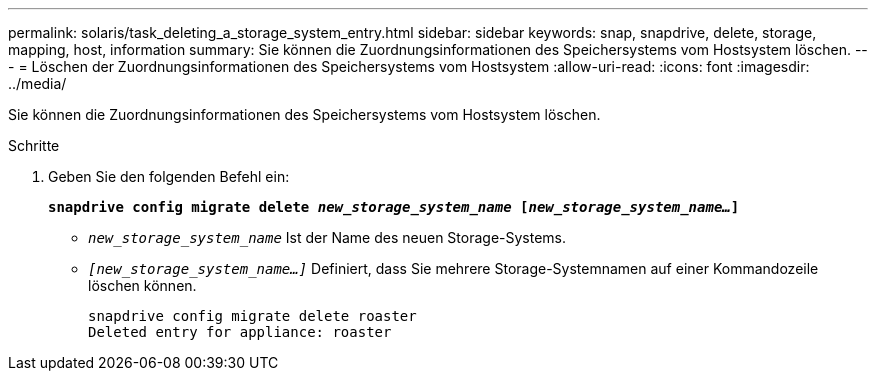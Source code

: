 ---
permalink: solaris/task_deleting_a_storage_system_entry.html 
sidebar: sidebar 
keywords: snap, snapdrive, delete, storage, mapping, host, information 
summary: Sie können die Zuordnungsinformationen des Speichersystems vom Hostsystem löschen. 
---
= Löschen der Zuordnungsinformationen des Speichersystems vom Hostsystem
:allow-uri-read: 
:icons: font
:imagesdir: ../media/


[role="lead"]
Sie können die Zuordnungsinformationen des Speichersystems vom Hostsystem löschen.

.Schritte
. Geben Sie den folgenden Befehl ein:
+
`*snapdrive config migrate delete _new_storage_system_name_ [_new_storage_system_name..._]*`

+
** `_new_storage_system_name_` Ist der Name des neuen Storage-Systems.
** `_[new_storage_system_name...]_` Definiert, dass Sie mehrere Storage-Systemnamen auf einer Kommandozeile löschen können.
+
[listing]
----
snapdrive config migrate delete roaster
Deleted entry for appliance: roaster
----



